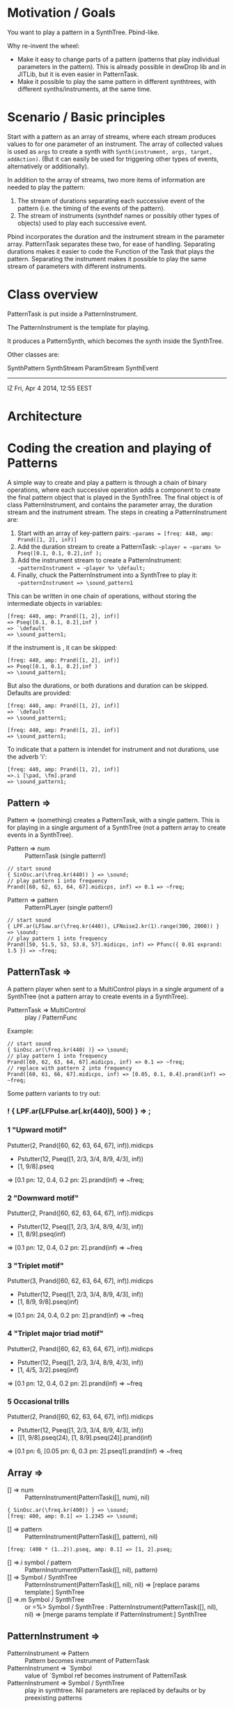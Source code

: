 * Motivation / Goals

You want to play a pattern in a SynthTree.  Pbind-like.

Why re-invent the wheel:

- Make it easy to change parts of a pattern (patterns that play individual parameters in the pattern).  This is already possible in dewDrop lib and in JITLib, but it is even easier in PatternTask.
- Make it possible to play the same pattern in different synthtrees, with different synths/instruments, at the same time.

* Scenario / Basic principles

Start with a pattern as an array of streams, where each stream produces values to for one parameter of an instrument.   The array of collected values is used as =args= to create a synth with =Synth(instrument, args, target, addAction)=.  (But it can easily be used for triggering other types of events, alternatively or additionally).

In addition to the array of streams, two more items of information are needed to play the pattern:

1. The stream of durations separating each successive event of the pattern (i.e. the timing of the events of the pattern).
2. The stream of instruments (synthdef names or possibly other types of objects) used to play each successive event.

Pbind incorporates the duration and the instrument stream in the parameter array.  PatternTask separates these two, for ease of handling.  Separating durations makes it easier to code the Function of the Task that plays the pattern.   Separating the instrument makes it possible to play the same stream of parameters with different instruments.

* Class overview
PatternTask is put inside a PatternInstrument.

The PatternInstrument is the template for playing.

It produces a PatternSynth, which becomes the synth inside the SynthTree.

Other classes are:

SynthPattern
SynthStream
ParamStream
SynthEvent

-------

IZ Fri, Apr  4 2014, 12:55 EEST

* Architecture



* Coding the creation and playing of Patterns

A simple way to create and play a pattern is through a chain of binary operations, where each successive operation adds a component to create the final pattern object that is played in the SynthTree.  The final object is of class PatternInstrument, and contains the parameter array, the duration stream and the instrument stream.   The steps in creating a PatternInstrument are:

1. Start with an array of key-pattern pairs:
   =~params = [freq: 440, amp: Prand([1, 2], inf)]=
2. Add the duration stream to create a PatternTask:
   =~player = ~params %> Pseq([0.1, 0.1, 0.2],inf );=
3. Add the instrument stream to create a PatternInstrument:
   =~patternInstrument = ~player %> \default;=
4. Finally, chuck the PatternInstrument into a SynthTree to play it:
   =~patternInstrument => \sound_pattern1=

This can be written in one chain of operations, without storing the intermediate objects in variables:

#+BEGIN_EXAMPLE
[freq: 440, amp: Prand([1, 2], inf)]
=> Pseq([0.1, 0.1, 0.2],inf )
=> `\default
=> \sound_pattern1;
#+END_EXAMPLE

If the instrument is \default, it can be skipped:

#+BEGIN_EXAMPLE
[freq: 440, amp: Prand([1, 2], inf)]
=> Pseq([0.1, 0.1, 0.2],inf )
=> \sound_pattern1;
#+END_EXAMPLE

But also the durations, or both durations and duration can be skipped.  Defaults are provided:

#+BEGIN_EXAMPLE
[freq: 440, amp: Prand([1, 2], inf)]
=> `\default
=> \sound_pattern1;
#+END_EXAMPLE

#+BEGIN_EXAMPLE
[freq: 440, amp: Prand([1, 2], inf)]
=> \sound_pattern1;
#+END_EXAMPLE

To indicate that a pattern is intendet for instrument and not durations, use the adverb 'i':

#+BEGIN_EXAMPLE
[freq: 440, amp: Prand([1, 2], inf)]
=>.i [\pad, \fm].prand
=> \sound_pattern1;
#+END_EXAMPLE

** Pattern =>

Pattern => (something) creates a PatternTask, with a single pattern.  This is for playing in a single argument of a SynthTree (not a pattern array to create events in a SynthTree).

- Pattern => num :: PatternTask (single pattern!)

#+BEGIN_EXAMPLE
// start sound
{ SinOsc.ar(\freq.kr(440)) } => \sound;
// play pattern 1 into frequency
Prand([60, 62, 63, 64, 67].midicps, inf) => 0.1 => ~freq;
#+END_EXAMPLE

- Pattern => pattern :: PatternPLayer (single pattern!)

#+BEGIN_EXAMPLE
// start sound
{ LPF.ar(LFSaw.ar(\freq.kr(440)), LFNoise2.kr(1).range(300, 2000)) } => \sound;
// play pattern 1 into frequency
Prand([50, 51.5, 53, 53.8, 57].midicps, inf) => Pfunc({ 0.01 exprand: 1.5 }) => ~freq;
#+END_EXAMPLE

** PatternTask =>

A pattern player when sent to a MultiControl plays in a single argument of a SynthTree (not a pattern array to create events in a SynthTree).

- PatternTask => MultiControl :: play / PatternFunc

Example:

#+BEGIN_EXAMPLE
// start sound
{ SinOsc.ar(\freq.kr(440) )} => \sound;
// play pattern 1 into frequency
Prand([60, 62, 63, 64, 67].midicps, inf) => 0.1 => ~freq;
// replace with pattern 2 into frequency
Prand([60, 61, 66, 67].midicps, inf) => [0.05, 0.1, 0.4].prand(inf) => ~freq;
#+END_EXAMPLE

Some pattern variants to try out:

*** ! { LPF.ar(LFPulse.ar(\freq.kr(440)), 500) } => \sound;

*** 1 "Upward motif"
Pstutter(2, Prand([60, 62, 63, 64, 67], inf)).midicps
 * Pstutter(12, Pseq([1, 2/3, 3/4, 8/9, 4/3], inf))
 * [1, 9/8].pseq
 => [0.1 pn: 12, 0.4, 0.2 pn: 2].prand(inf)
 => ~freq;
*** 2 "Downward motif"
Pstutter(2, Prand([60, 62, 63, 64, 67], inf)).midicps
 * Pstutter(12, Pseq([1, 2/3, 3/4, 8/9, 4/3], inf))
 * [1, 8/9].pseq(inf)
 => [0.1 pn: 12, 0.4, 0.2 pn: 2].prand(inf)
 => ~freq
*** 3 "Triplet motif"
Pstutter(3, Prand([60, 62, 63, 64, 67], inf)).midicps
 * Pstutter(12, Pseq([1, 2/3, 3/4, 8/9, 4/3], inf))
 * [1, 8/9, 9/8].pseq(inf)
 => [0.1 pn: 24, 0.4, 0.2 pn: 2].prand(inf)
 => ~freq
*** 4 "Triplet major triad motif"
Pstutter(2, Prand([60, 62, 63, 64, 67], inf)).midicps
 * Pstutter(12, Pseq([1, 2/3, 3/4, 8/9, 4/3], inf))
 * [1, 4/5, 3/2].pseq(inf)
 => [0.1 pn: 12, 0.4, 0.2 pn: 2].prand(inf)
 => ~freq
*** 5 Occasional trills
Pstutter(2, Prand([60, 62, 63, 64, 67], inf)).midicps
 * Pstutter(12, Pseq([1, 2/3, 3/4, 8/9, 4/3], inf))
 * [[1, 9/8].pseq(24), [1, 8/9].pseq(24)].prand(inf)
=> [0.1 pn: 6, [0.05 pn: 6, 0.3 pn: 2].pseq1].prand(inf)
 => ~freq

** Array =>
:PROPERTIES:
:ID:       C6757F64-C502-4DC4-A870-5326CEDE28E5
:eval-id:  2
:END:

- [] => num :: PatternInstrument(PatternTask([], num), nil)

#+BEGIN_EXAMPLE
{ SinOsc.ar(\freq.kr(400)) } => \sound;
[freq: 400, amp: 0.1] => 1.2345 => \sound;
#+END_EXAMPLE

- [] => pattern :: PatternInstrument(PatternTask([], pattern), nil)

#+BEGIN_EXAMPLE
[freq: (400 * (1..2)).pseq, amp: 0.1] => [1, 2].pseq;
#+END_EXAMPLE

- [] =>.i symbol / pattern :: PatternInstrument(PatternTask([], nil), pattern)
- [] => Symbol / SynthTree :: PatternInstrument(PatternTask([], nil), nil)
  => [replace params template:] SynthTree
- [] =>.m Symbol / SynthTree :: or =%> Symbol / SynthTree :
  PatternInstrument(PatternTask([], nil), nil)
  => [merge params template if PatternInstrument:] SynthTree

** PatternInstrument =>
- PatternInstrument => Pattern :: Pattern becomes instrument of PatternTask
- PatternInstrument => `Symbol :: value of `Symbol ref becomes instrument of PatternTask
- PatternInstrument => Symbol / SynthTree :: play in synthtree.
  Nil parameters are replaced by defaults or by preexisting patterns

** Pattern =>
- Pattern =>.d Symbol / SynthTree: chuck Pattern in durations of SynthTree
- Pattern =>.i Symbol / SynthTree: chuck Pattern / Symbol in instrument of SynthTree

** Number =>

- Number => Symbol / SynthTree: chuck Number in durations of SynthTree

** Symbol =?

- Symbol  => Symbol / SynthTree: chuck Symbol in instrument of SynthTree
